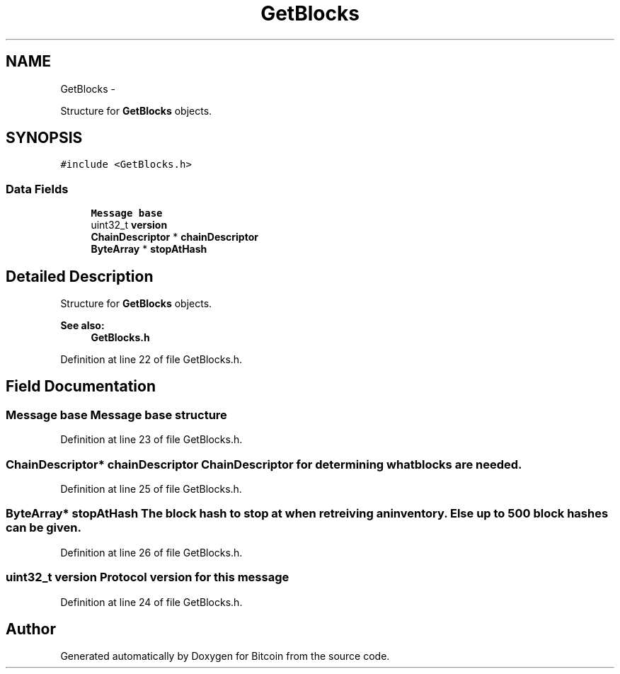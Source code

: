 .TH "GetBlocks" 3 "Fri Nov 9 2012" "Version 1.0" "Bitcoin" \" -*- nroff -*-
.ad l
.nh
.SH NAME
GetBlocks \- 
.PP
Structure for \fBGetBlocks\fP objects.  

.SH SYNOPSIS
.br
.PP
.PP
\fC#include <GetBlocks.h>\fP
.SS "Data Fields"

.in +1c
.ti -1c
.RI "\fBMessage\fP \fBbase\fP"
.br
.ti -1c
.RI "uint32_t \fBversion\fP"
.br
.ti -1c
.RI "\fBChainDescriptor\fP * \fBchainDescriptor\fP"
.br
.ti -1c
.RI "\fBByteArray\fP * \fBstopAtHash\fP"
.br
.in -1c
.SH "Detailed Description"
.PP 
Structure for \fBGetBlocks\fP objects. 

\fBSee also:\fP
.RS 4
\fBGetBlocks.h\fP 
.RE
.PP

.PP
Definition at line 22 of file GetBlocks.h.
.SH "Field Documentation"
.PP 
.SS "\fBMessage\fP \fBbase\fP"\fBMessage\fP base structure 
.PP
Definition at line 23 of file GetBlocks.h.
.SS "\fBChainDescriptor\fP* \fBchainDescriptor\fP"\fBChainDescriptor\fP for determining what blocks are needed. 
.PP
Definition at line 25 of file GetBlocks.h.
.SS "\fBByteArray\fP* \fBstopAtHash\fP"The block hash to stop at when retreiving an inventory. Else up to 500 block hashes can be given. 
.PP
Definition at line 26 of file GetBlocks.h.
.SS "uint32_t \fBversion\fP"Protocol version for this message 
.PP
Definition at line 24 of file GetBlocks.h.

.SH "Author"
.PP 
Generated automatically by Doxygen for Bitcoin from the source code.
